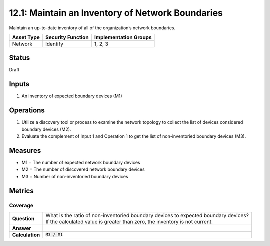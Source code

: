 12.1: Maintain an Inventory of Network Boundaries
=========================================================
Maintain an up-to-date inventory of all of the organization’s network boundaries.

.. list-table::
	:header-rows: 1

	* - Asset Type 
	  - Security Function
	  - Implementation Groups
	* - Network
	  - Identify
	  - 1, 2, 3

Status
------
Draft

Inputs
-----------
#. An inventory of expected boundary devices (M1)

Operations
----------
#. Utilize a discovery tool or process to examine the network topology to collect the list of devices considered boundary devices (M2).
#. Evaluate the complement of Input 1 and Operation 1 to get the list of non-inventoried boundary devices (M3).

Measures
--------
* M1 = The number of expected network boundary devices
* M2 = The number of discovered network boundary devices
* M3 = Number of non-inventoried boundary devices

Metrics
-------

Coverage
^^^^^^^^
.. list-table::

	* - **Question**
	  - | What is the ratio of non-inventoried boundary devices to expected boundary devices?
	    | If the calculated value is greater than zero, the inventory is not current.
	* - **Answer**
	  - 
	* - **Calculation**
	  - :code:`M3 / M1`

.. history
.. authors
.. license